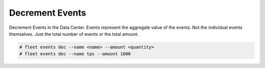 .. _Scenario-Decrement-Events:

Decrement Events
================
Decrement Events in the Data Center. Events represent the aggregate value of the events. Not the individual events
themselves. Just the total number of events or the total amount.

.. image:: Decrement-Events.png

.. code-block:: none

    # fleet events dec --name <name> --amount <quantity>
    # fleet events dec --name tps --amount 1000


